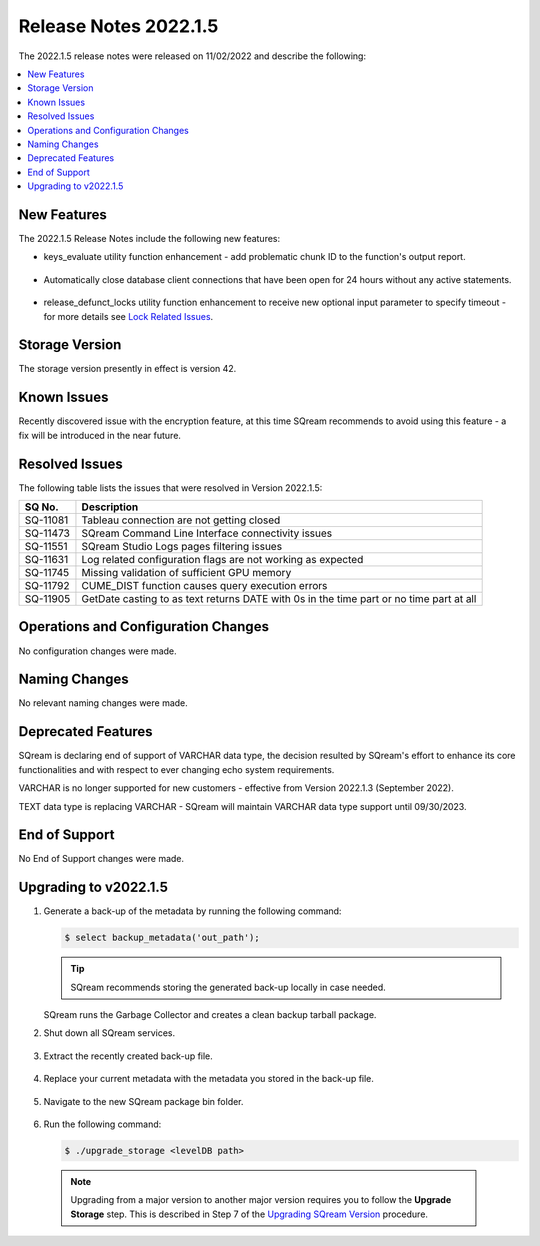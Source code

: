 .. _2022.1.5:

**********************
Release Notes 2022.1.5
**********************

The 2022.1.5 release notes were released on 11/02/2022 and describe the following:

.. contents:: 
   :local:
   :depth: 1      

New Features
------------

The 2022.1.5 Release Notes include the following new features:
 
* keys_evaluate utility function enhancement - add problematic chunk ID to the function's output report.

	::

* Automatically close database client connections that have been open for 24 hours without any active statements.

	::

* release_defunct_locks utility function enhancement to receive new optional input parameter to specify timeout - for more details see `Lock Related Issues <../troubleshooting/lock_related_issues.html>`_.

Storage Version
---------------

The storage version presently in effect is version 42. 


Known Issues
------------

Recently discovered issue with the encryption feature, at this time SQream recommends to avoid using this feature - a fix will be introduced in the near future.


Resolved Issues
---------------

The following table lists the issues that were resolved in Version 2022.1.5:

+--------------+------------------------------------------------------------------------------------------+
| **SQ No.**   | **Description**                                                                          |
+==============+==========================================================================================+
| SQ-11081     | Tableau connection are not getting closed                                                |
+--------------+------------------------------------------------------------------------------------------+
| SQ-11473     | SQream Command Line Interface connectivity issues                                        |
+--------------+------------------------------------------------------------------------------------------+
| SQ-11551     | SQream Studio Logs pages filtering issues                                                |
+--------------+------------------------------------------------------------------------------------------+
| SQ-11631     | Log related configuration flags are not working as expected                              |
+--------------+------------------------------------------------------------------------------------------+
| SQ-11745     | Missing validation of sufficient GPU memory                                              |
+--------------+------------------------------------------------------------------------------------------+
| SQ-11792     | CUME_DIST function causes query execution errors                                         |
+--------------+------------------------------------------------------------------------------------------+
| SQ-11905     | GetDate casting to as text returns DATE with 0s in the time part or no time part at all  |
+--------------+------------------------------------------------------------------------------------------+


Operations and Configuration Changes
------------------------------------

No configuration changes were made.

Naming Changes
--------------

No relevant naming changes were made.

Deprecated Features
-------------------

SQream is declaring end of support of VARCHAR data type, the decision resulted by SQream's effort to enhance its core functionalities and with respect to ever changing echo system requirements.

VARCHAR is no longer supported for new customers - effective from Version 2022.1.3 (September 2022).  

TEXT data type is replacing VARCHAR - SQream will maintain VARCHAR data type support until 09/30/2023.


End of Support
--------------

No End of Support changes were made.

Upgrading to v2022.1.5
----------------------

1. Generate a back-up of the metadata by running the following command:

   .. code-block:: console

      $ select backup_metadata('out_path');
	  
   .. tip:: SQream recommends storing the generated back-up locally in case needed.
   
   SQream runs the Garbage Collector and creates a clean backup tarball package.
   
2. Shut down all SQream services.

    ::

3. Extract the recently created back-up file.

    ::

4. Replace your current metadata with the metadata you stored in the back-up file.

    ::

5. Navigate to the new SQream package bin folder.

    ::

6. Run the following command:

   .. code-block:: console

      $ ./upgrade_storage <levelDB path>

  .. note:: Upgrading from a major version to another major version requires you to follow the **Upgrade Storage** step. This is described in Step 7 of the `Upgrading SQream Version <../installation_guides/installing_sqream_with_binary.html#upgrading-sqream-version>`_ procedure.
  
